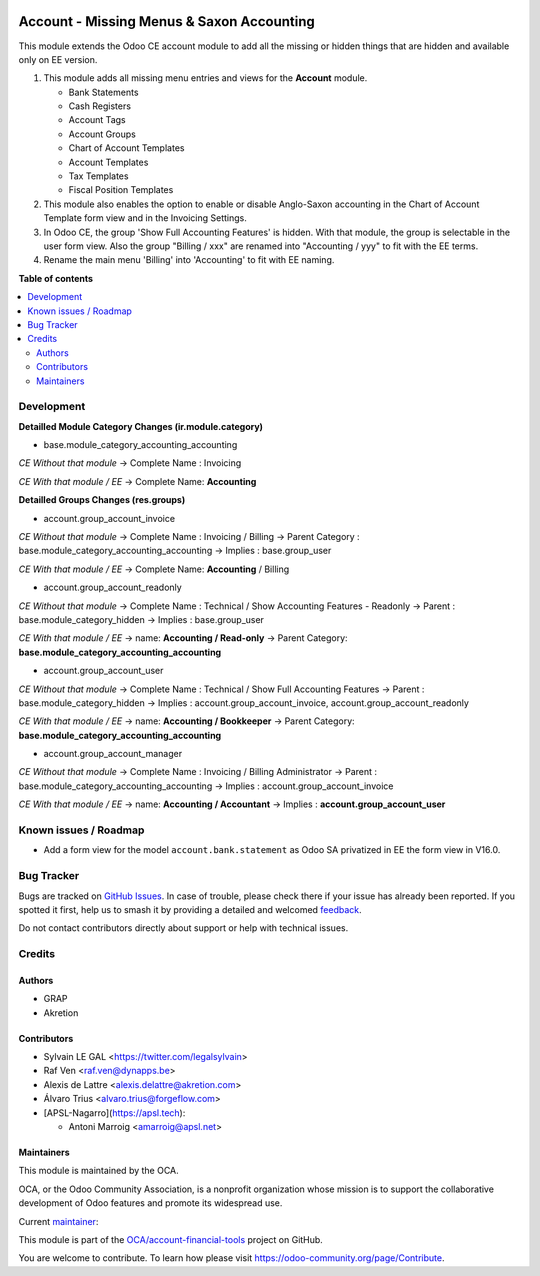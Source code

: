 .. image:: https://odoo-community.org/readme-banner-image
   :target: https://odoo-community.org/get-involved?utm_source=readme
   :alt: Odoo Community Association

==========================================
Account - Missing Menus & Saxon Accounting
==========================================

.. 
   !!!!!!!!!!!!!!!!!!!!!!!!!!!!!!!!!!!!!!!!!!!!!!!!!!!!
   !! This file is generated by oca-gen-addon-readme !!
   !! changes will be overwritten.                   !!
   !!!!!!!!!!!!!!!!!!!!!!!!!!!!!!!!!!!!!!!!!!!!!!!!!!!!
   !! source digest: sha256:7be56b651cb911833906185c31d13e22569043519d885b1084b802d476527a0d
   !!!!!!!!!!!!!!!!!!!!!!!!!!!!!!!!!!!!!!!!!!!!!!!!!!!!

.. |badge1| image:: https://img.shields.io/badge/maturity-Beta-yellow.png
    :target: https://odoo-community.org/page/development-status
    :alt: Beta
.. |badge2| image:: https://img.shields.io/badge/license-AGPL--3-blue.png
    :target: http://www.gnu.org/licenses/agpl-3.0-standalone.html
    :alt: License: AGPL-3
.. |badge3| image:: https://img.shields.io/badge/github-OCA%2Faccount--financial--tools-lightgray.png?logo=github
    :target: https://github.com/OCA/account-financial-tools/tree/18.0/account_usability
    :alt: OCA/account-financial-tools
.. |badge4| image:: https://img.shields.io/badge/weblate-Translate%20me-F47D42.png
    :target: https://translation.odoo-community.org/projects/account-financial-tools-18-0/account-financial-tools-18-0-account_usability
    :alt: Translate me on Weblate
.. |badge5| image:: https://img.shields.io/badge/runboat-Try%20me-875A7B.png
    :target: https://runboat.odoo-community.org/builds?repo=OCA/account-financial-tools&target_branch=18.0
    :alt: Try me on Runboat

|badge1| |badge2| |badge3| |badge4| |badge5|

This module extends the Odoo CE account module to add all the missing or
hidden things that are hidden and available only on EE version.

1) This module adds all missing menu entries and views for the
   **Account** module.

   - Bank Statements
   - Cash Registers
   - Account Tags
   - Account Groups
   - Chart of Account Templates
   - Account Templates
   - Tax Templates
   - Fiscal Position Templates

2) This module also enables the option to enable or disable Anglo-Saxon
   accounting in the Chart of Account Template form view and in the
   Invoicing Settings.
3) In Odoo CE, the group 'Show Full Accounting Features' is hidden. With
   that module, the group is selectable in the user form view. Also the
   group "Billing / xxx" are renamed into "Accounting / yyy" to fit with
   the EE terms.
4) Rename the main menu 'Billing' into 'Accounting' to fit with EE
   naming.

**Table of contents**

.. contents::
   :local:

Development
===========

**Detailled Module Category Changes (ir.module.category)**

- base.module_category_accounting_accounting

*CE Without that module* -> Complete Name : Invoicing

*CE With that module / EE* -> Complete Name: **Accounting**

**Detailled Groups Changes (res.groups)**

- account.group_account_invoice

*CE Without that module* -> Complete Name : Invoicing / Billing ->
Parent Category : base.module_category_accounting_accounting -> Implies
: base.group_user

*CE With that module / EE* -> Complete Name: **Accounting** / Billing

- account.group_account_readonly

*CE Without that module* -> Complete Name : Technical / Show Accounting
Features - Readonly -> Parent : base.module_category_hidden -> Implies :
base.group_user

*CE With that module / EE* -> name: **Accounting / Read-only** -> Parent
Category: **base.module_category_accounting_accounting**

- account.group_account_user

*CE Without that module* -> Complete Name : Technical / Show Full
Accounting Features -> Parent : base.module_category_hidden -> Implies :
account.group_account_invoice, account.group_account_readonly

*CE With that module / EE* -> name: **Accounting / Bookkeeper** ->
Parent Category: **base.module_category_accounting_accounting**

- account.group_account_manager

*CE Without that module* -> Complete Name : Invoicing / Billing
Administrator -> Parent : base.module_category_accounting_accounting ->
Implies : account.group_account_invoice

*CE With that module / EE* -> name: **Accounting / Accountant** ->
Implies : **account.group_account_user**

Known issues / Roadmap
======================

- Add a form view for the model ``account.bank.statement`` as Odoo SA
  privatized in EE the form view in V16.0.

Bug Tracker
===========

Bugs are tracked on `GitHub Issues <https://github.com/OCA/account-financial-tools/issues>`_.
In case of trouble, please check there if your issue has already been reported.
If you spotted it first, help us to smash it by providing a detailed and welcomed
`feedback <https://github.com/OCA/account-financial-tools/issues/new?body=module:%20account_usability%0Aversion:%2018.0%0A%0A**Steps%20to%20reproduce**%0A-%20...%0A%0A**Current%20behavior**%0A%0A**Expected%20behavior**>`_.

Do not contact contributors directly about support or help with technical issues.

Credits
=======

Authors
-------

* GRAP
* Akretion

Contributors
------------

- Sylvain LE GAL <https://twitter.com/legalsylvain>
- Raf Ven <raf.ven@dynapps.be>
- Alexis de Lattre <alexis.delattre@akretion.com>
- Álvaro Trius <alvaro.trius@forgeflow.com>
- [APSL-Nagarro](https://apsl.tech):

  - Antoni Marroig <amarroig@apsl.net>

Maintainers
-----------

This module is maintained by the OCA.

.. image:: https://odoo-community.org/logo.png
   :alt: Odoo Community Association
   :target: https://odoo-community.org

OCA, or the Odoo Community Association, is a nonprofit organization whose
mission is to support the collaborative development of Odoo features and
promote its widespread use.

.. |maintainer-legalsylvain| image:: https://github.com/legalsylvain.png?size=40px
    :target: https://github.com/legalsylvain
    :alt: legalsylvain

Current `maintainer <https://odoo-community.org/page/maintainer-role>`__:

|maintainer-legalsylvain| 

This module is part of the `OCA/account-financial-tools <https://github.com/OCA/account-financial-tools/tree/18.0/account_usability>`_ project on GitHub.

You are welcome to contribute. To learn how please visit https://odoo-community.org/page/Contribute.
